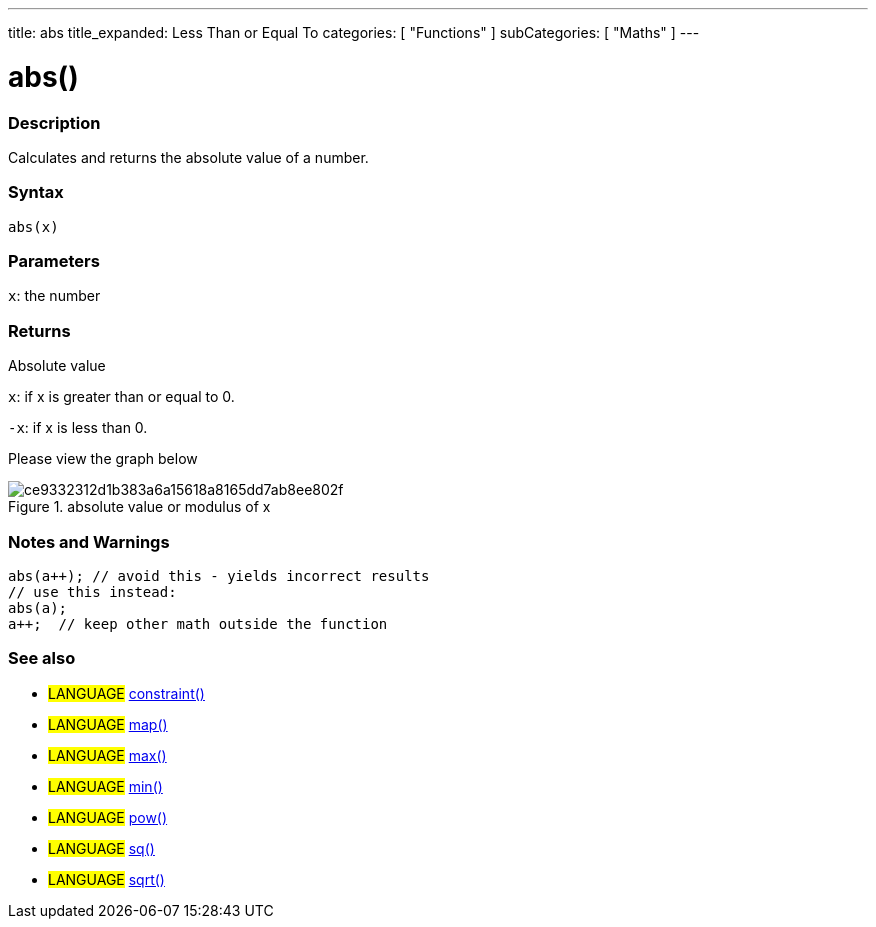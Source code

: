---
title: abs
title_expanded: Less Than or Equal To
categories: [ "Functions" ]
subCategories: [ "Maths" ]
---
// ARDUINO LANGUAGE REFERENCE TAGS (above)   ►►►►► ALWAYS INCLUDE IN YOUR FILE ◄◄◄◄◄
// title will show up in the Index of all Reference terms
// If the title is an operator write it out in words in title_expanded
// categories: Pick between Structure, Variable or Function
// The subcategory within the ones available in the index ("Digital I/O", "Arithmetic Operators")


// PAGE TITLE
= abs()



// OVERVIEW SECTION STARTS
[#overview]
--

[float]
=== Description
// Describe what this Reference term does, and what it is used for	►►►►► THIS SECTION IS MANDATORY ◄◄◄◄◄

Calculates and returns the absolute value of a number.



[float]
=== Syntax
// Enter Reference term syntax, please specify all available parameters  ►►►►► THIS SECTION IS MANDATORY ◄◄◄◄◄
`abs(x)`


[float]
=== Parameters
// List all available parameters, please describe them one by one adding the data type (e.g int, boolean, char, String, float, long, double...)  ►►►►► THIS SECTION IS MANDATORY FOR FUNCTIONS ◄◄◄◄◄
`x`: the number


[float]
=== Returns
// Enter what the function returns (e.g. HIGH or LOW), if there is no return please write: _Nothing_   ►►►►► THIS SECTION IS MANDATORY FOR FUNCTIONS ◄◄◄◄◄
Absolute value

`x`: if x is greater than or equal to 0.

`-x`: if x is less than 0.

Please view the graph below

image::https://cdn.kastatic.org/ka-perseus-graphie/ce9332312d1b383a6a15618a8165dd7ab8ee802f.svg[title="absolute value or modulus of x"]


--
[float]
=== Notes and Warnings



    abs(a++); // avoid this - yields incorrect results
    // use this instead:
    abs(a);
    a++;  // keep other math outside the function


--
// HOW TO USE SECTION ENDS


// SEE ALSO SECTION
[#see_also]
--

[float]
=== See also
// Link relevant content by category, such as other Reference terms (please add the tag #LANGUAGE#),
// definitions: (please add the tag #DEFINITION#), and examples of Projects and Tutorials
// examples: (please add the tag #EXAMPLE#)


[role="language"]
// Whenever you want to link to another Reference term, or more in general to a relative link,
// use the syntax shown below. Please note that the file format is subsituted by  attribute.
// Please note that you always need to replace spaces that you might find in folder/file names with %20
// The entire link to Reference pages must be lower case, regardless of the case of the folders and files in this repository.
// For language tag, items will be automatically generated for any other item of the same subcategory,
// no need to add links to other pages of the same subcategory
// if you don't include this section, a minimal version with only the other pages of the same subcategory will be generated.
* #LANGUAGE# link:../AsciiDoc_Template-Parent_Of_Entities[constraint()^]
* #LANGUAGE# link:../../AsciiDoc_Dictionary/AsciiDoc_Template-Dictionary[map()^]
* #LANGUAGE# link:../../AsciiDoc_Dictionary/AsciiDoc_Template-Dictionary[max()^]
* #LANGUAGE# link:../../AsciiDoc_Dictionary/AsciiDoc_Template-Dictionary[min()^]
* #LANGUAGE# link:../../AsciiDoc_Dictionary/AsciiDoc_Template-Dictionary[pow()^]
* #LANGUAGE# link:../../AsciiDoc_Dictionary/AsciiDoc_Template-Dictionary[sq()^]
* #LANGUAGE# link:../../AsciiDoc_Dictionary/AsciiDoc_Template-Dictionary[sqrt()^]

--

// SEE ALSO SECTION ENDS
